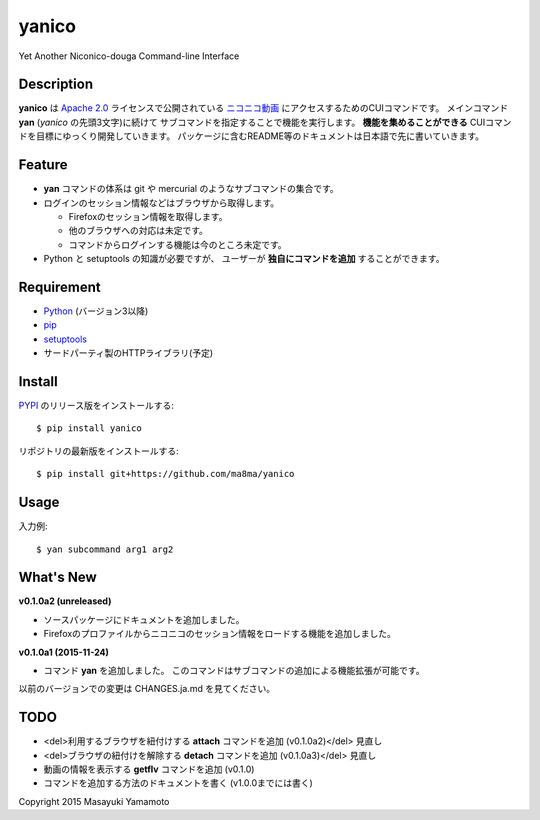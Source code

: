 yanico
======

.. image:: https://img.shields.io/pypi/v/yanico.svg
    :target: https://pypi.python.org/pypi/yanico/
.. image:: https://img.shields.io/pypi/pyversions/yanico.svg
    :target: https://pypi.python.org/pypi/yanico/
.. image:: https://travis-ci.org/ma8ma/yanico.svg
    :target: https://travis-ci.org/ma8ma/yanico

Yet Another Niconico-douga Command-line Interface


Description
-----------
**yanico** は `Apache 2.0`_ ライセンスで公開されている
`ニコニコ動画`_ にアクセスするためのCUIコマンドです。
メインコマンド **yan** (*yanico* の先頭3文字)に続けて
サブコマンドを指定することで機能を実行します。
**機能を集めることができる** CUIコマンドを目標にゆっくり開発していきます。
パッケージに含むREADME等のドキュメントは日本語で先に書いていきます。

.. _`ニコニコ動画`: http://www.nicovideo.jp/
.. _`Apache 2.0`: http://www.apache.org/licenses/LICENSE-2.0


Feature
-------
* **yan** コマンドの体系は git や mercurial のようなサブコマンドの集合です。
* ログインのセッション情報などはブラウザから取得します。

  * Firefoxのセッション情報を取得します。
  * 他のブラウザへの対応は未定です。
  * コマンドからログインする機能は今のところ未定です。

* Python と setuptools の知識が必要ですが、
  ユーザーが **独自にコマンドを追加** することができます。


Requirement
-----------
* Python_ (バージョン3以降)
* pip_
* setuptools_
* サードパーティ製のHTTPライブラリ(予定)

.. _Python: https://www.python.org/
.. _pip: https://pip.pypa.io/
.. _setuptools: http://pythonhosted.org/setuptools/


Install
-------
PYPI_ のリリース版をインストールする::

    $ pip install yanico

リポジトリの最新版をインストールする::

    $ pip install git+https://github.com/ma8ma/yanico

.. _PYPI: https://pypi.python.org/pypi/yanico/


Usage
-----
入力例::

    $ yan subcommand arg1 arg2


What's New
----------

**v0.1.0a2 (unreleased)**

* ソースパッケージにドキュメントを追加しました。
* Firefoxのプロファイルからニコニコのセッション情報をロードする機能を追加しました。


**v0.1.0a1 (2015-11-24)**

* コマンド **yan** を追加しました。
  このコマンドはサブコマンドの追加による機能拡張が可能です。

以前のバージョンでの変更は CHANGES.ja.md を見てください。


TODO
----
* <del>利用するブラウザを紐付けする **attach** コマンドを追加 (v0.1.0a2)</del> 見直し
* <del>ブラウザの紐付けを解除する **detach** コマンドを追加 (v0.1.0a3)</del> 見直し
* 動画の情報を表示する **getflv** コマンドを追加 (v0.1.0)
* コマンドを追加する方法のドキュメントを書く (v1.0.0までには書く)


Copyright 2015 Masayuki Yamamoto
